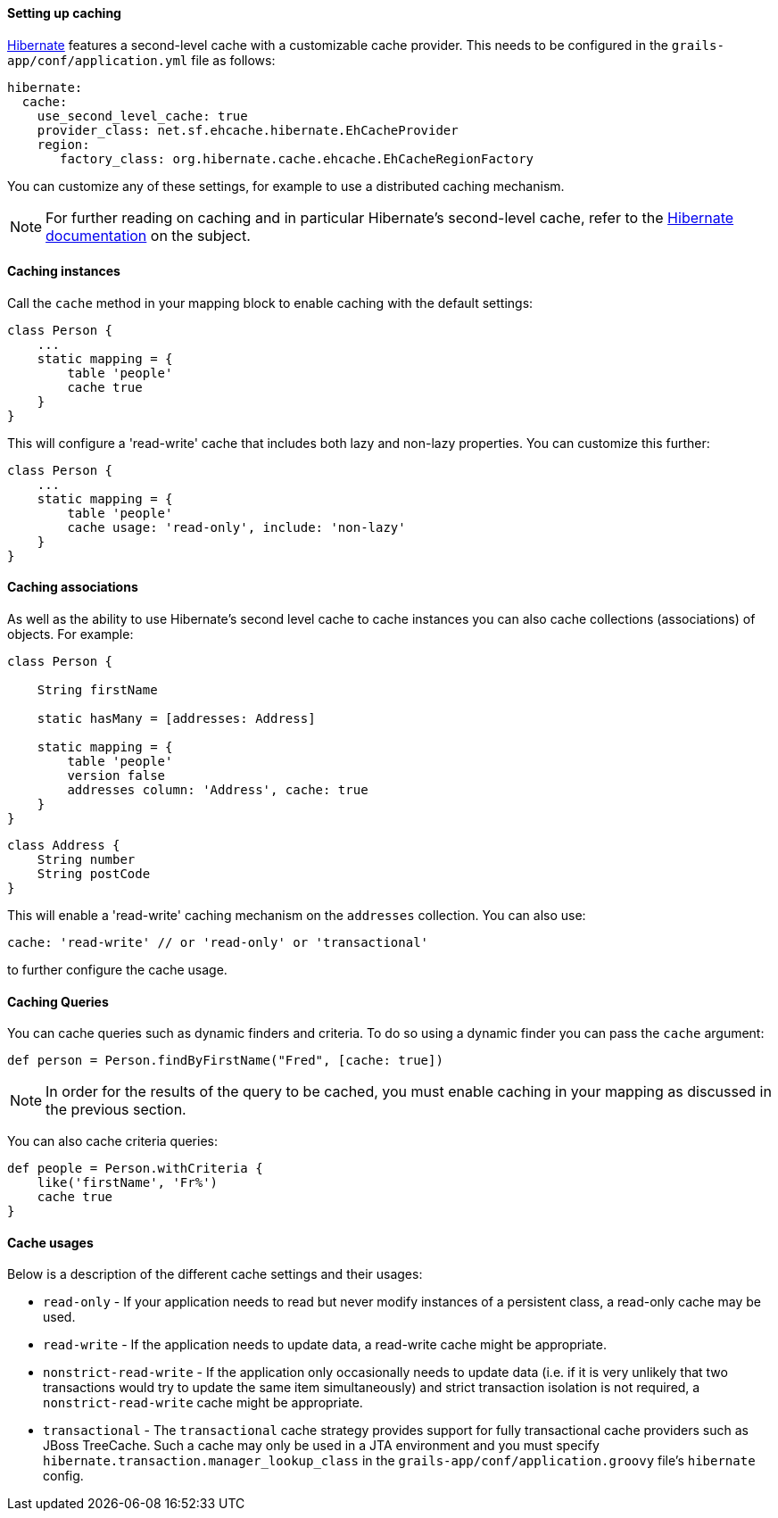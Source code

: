 
==== Setting up caching


http://www.hibernate.org/[Hibernate] features a second-level cache with a customizable cache provider. This needs to be configured in the `grails-app/conf/application.yml` file as follows:

[source,groovy]
----
hibernate:
  cache:
    use_second_level_cache: true
    provider_class: net.sf.ehcache.hibernate.EhCacheProvider
    region:
       factory_class: org.hibernate.cache.ehcache.EhCacheRegionFactory
----

You can customize any of these settings, for example to use a distributed caching mechanism.

NOTE: For further reading on caching and in particular Hibernate's second-level cache, refer to the http://docs.jboss.org/hibernate/core/3.6/reference/en-US/html/performance.html#performance-cache[Hibernate documentation] on the subject.


==== Caching instances


Call the `cache` method in your mapping block to enable caching with the default settings:

[source,java]
----
class Person {
    ...
    static mapping = {
        table 'people'
        cache true
    }
}
----

This will configure a 'read-write' cache that includes both lazy and non-lazy properties. You can customize this further:

[source,java]
----
class Person {
    ...
    static mapping = {
        table 'people'
        cache usage: 'read-only', include: 'non-lazy'
    }
}
----


==== Caching associations


As well as the ability to use Hibernate's second level cache to cache instances you can also cache collections (associations) of objects. For example:

[source,java]
----
class Person {

    String firstName

    static hasMany = [addresses: Address]

    static mapping = {
        table 'people'
        version false
        addresses column: 'Address', cache: true
    }
}
----

[source,java]
----
class Address {
    String number
    String postCode
}
----

This will enable a 'read-write' caching mechanism on the `addresses` collection. You can also use:

[source,java]
----
cache: 'read-write' // or 'read-only' or 'transactional'
----

to further configure the cache usage.


==== Caching Queries


You can cache queries such as dynamic finders and criteria. To do so using a dynamic finder you can pass the `cache` argument:

[source,java]
----
def person = Person.findByFirstName("Fred", [cache: true])
----

NOTE: In order for the results of the query to be cached, you must enable caching in your mapping as discussed in the previous section.

You can also cache criteria queries:

[source,java]
----
def people = Person.withCriteria {
    like('firstName', 'Fr%')
    cache true
}
----


==== Cache usages


Below is a description of the different cache settings and their usages:

* `read-only` - If your application needs to read but never modify instances of a persistent class, a read-only cache may be used.
* `read-write` - If the application needs to update data, a read-write cache might be appropriate.
* `nonstrict-read-write` - If the application only occasionally needs to update data (i.e. if it is very unlikely that two transactions would try to update the same item simultaneously) and strict transaction isolation is not required, a `nonstrict-read-write` cache might be appropriate.
* `transactional` - The `transactional` cache strategy provides support for fully transactional cache providers such as JBoss TreeCache. Such a cache may only be used in a JTA environment and you must specify `hibernate.transaction.manager_lookup_class` in the `grails-app/conf/application.groovy` file's `hibernate` config.
